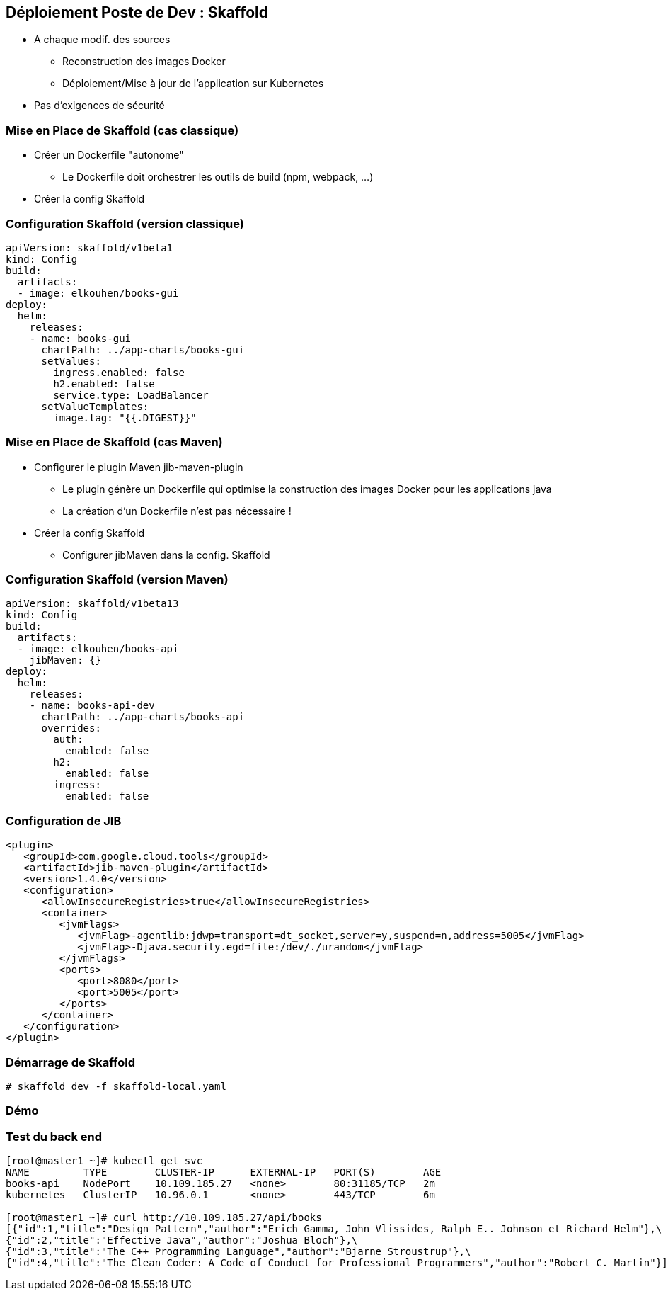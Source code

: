 == Déploiement Poste de Dev : Skaffold

[%step]
* A chaque modif. des sources
** Reconstruction  des images Docker 
** Déploiement/Mise à jour de l'application sur Kubernetes 
* [.blue]#Pas d'exigences de sécurité#

=== Mise en Place de Skaffold (cas classique)

[%step]
* Créer un Dockerfile "autonome"
** Le Dockerfile doit orchestrer les outils de build (npm, webpack, ...)
* Créer la config Skaffold

=== Configuration Skaffold (version classique)

[source, yaml]
----
apiVersion: skaffold/v1beta1
kind: Config
build:
  artifacts:
  - image: elkouhen/books-gui
deploy:
  helm:
    releases:
    - name: books-gui
      chartPath: ../app-charts/books-gui
      setValues:
        ingress.enabled: false
        h2.enabled: false
        service.type: LoadBalancer
      setValueTemplates:
        image.tag: "{{.DIGEST}}"
----

=== Mise en Place de Skaffold (cas Maven)

[%step]
* Configurer le plugin Maven jib-maven-plugin
** Le plugin génère un Dockerfile qui optimise la construction des images Docker pour les applications java
** La création d'un Dockerfile n'est pas nécessaire !
* Créer la config Skaffold
** Configurer jibMaven dans la config. Skaffold

=== Configuration Skaffold (version Maven)

[source, yaml]
----
apiVersion: skaffold/v1beta13
kind: Config
build:
  artifacts:
  - image: elkouhen/books-api
    jibMaven: {}
deploy:
  helm:
    releases:
    - name: books-api-dev
      chartPath: ../app-charts/books-api
      overrides:
        auth:
          enabled: false
        h2:
          enabled: false
        ingress:
          enabled: false
----

=== Configuration de JIB

[source, xml]
----
<plugin>
   <groupId>com.google.cloud.tools</groupId>
   <artifactId>jib-maven-plugin</artifactId>
   <version>1.4.0</version>
   <configuration>
      <allowInsecureRegistries>true</allowInsecureRegistries>
      <container>
         <jvmFlags>
            <jvmFlag>-agentlib:jdwp=transport=dt_socket,server=y,suspend=n,address=5005</jvmFlag>
            <jvmFlag>-Djava.security.egd=file:/dev/./urandom</jvmFlag>
         </jvmFlags>
         <ports>
            <port>8080</port>
            <port>5005</port>
         </ports>
      </container>
   </configuration>
</plugin>
----

=== Démarrage de Skaffold

[source, bash]
----
# skaffold dev -f skaffold-local.yaml
----

=== Démo

=== Test du back end

[source, bash]
----
[root@master1 ~]# kubectl get svc
NAME         TYPE        CLUSTER-IP      EXTERNAL-IP   PORT(S)        AGE
books-api    NodePort    10.109.185.27   <none>        80:31185/TCP   2m
kubernetes   ClusterIP   10.96.0.1       <none>        443/TCP        6m

[root@master1 ~]# curl http://10.109.185.27/api/books
[{"id":1,"title":"Design Pattern","author":"Erich Gamma, John Vlissides, Ralph E.. Johnson et Richard Helm"},\
{"id":2,"title":"Effective Java","author":"Joshua Bloch"},\
{"id":3,"title":"The C++ Programming Language","author":"Bjarne Stroustrup"},\
{"id":4,"title":"The Clean Coder: A Code of Conduct for Professional Programmers","author":"Robert C. Martin"}]
----
